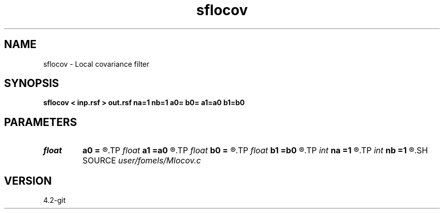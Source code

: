 .TH sflocov 1  "APRIL 2023" Madagascar "Madagascar Manuals"
.SH NAME
sflocov \- Local covariance filter 
.SH SYNOPSIS
.B sflocov < inp.rsf > out.rsf na=1 nb=1 a0= b0= a1=a0 b1=b0
.SH PARAMETERS
.PD 0
.TP
.I float  
.B a0
.B =
.R  
.TP
.I float  
.B a1
.B =a0
.R  
.TP
.I float  
.B b0
.B =
.R  
.TP
.I float  
.B b1
.B =b0
.R  
.TP
.I int    
.B na
.B =1
.R  
.TP
.I int    
.B nb
.B =1
.R  
.SH SOURCE
.I user/fomels/Mlocov.c
.SH VERSION
4.2-git
